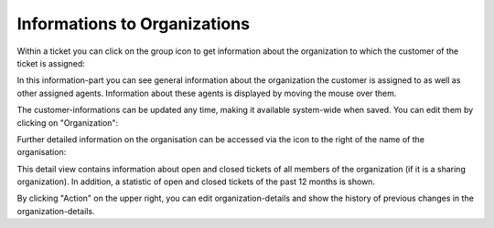 Informations to Organizations
===============================

Within a ticket you can click on the group icon to get information about the organization to which the customer of the ticket is assigned:

.. image:: images/gettingstarted/org-infos.jpg

In this information-part you can see general information about the organization the customer is assigned to as well as other assigned agents. Information about these agents is displayed by moving the mouse over them.

The customer-informations can be updated any time, making it available system-wide when saved. You can edit them by clicking on "Organization":

.. image:: images/gettingstarted/edit-organizations.jpg

Further detailed information on the organisation can be accessed via the icon to the right of the name of the organisation:

.. image:: images/gettingstarted/organization-details.jpg

This detail view contains information about open and closed tickets of all members of the organization (if it is a sharing organization). In addition, a statistic of open and closed tickets of the past 12 months is shown.

.. image:: images/gettingstarted/organization-tickets.jpg

By clicking "Action" on the upper right, you can edit organization-details and show the history of previous changes in the organization-details.
